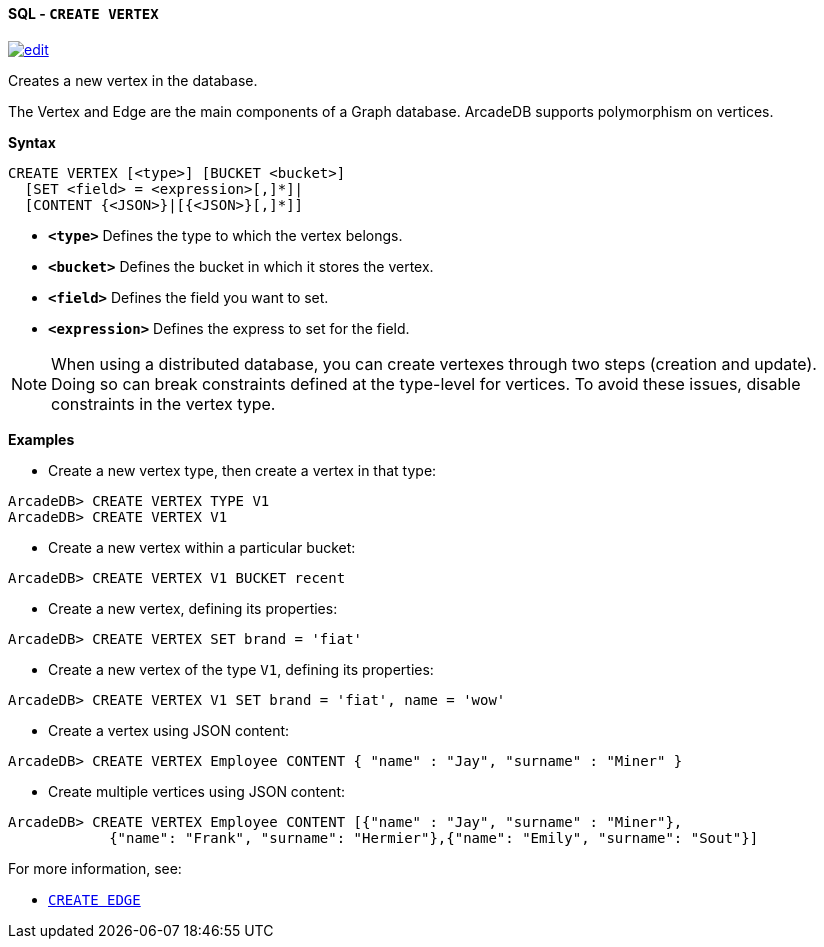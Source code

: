 [[sql-create-vertex]]
[discrete]
==== SQL - `CREATE VERTEX`
image:../images/edit.png[link="https://github.com/ArcadeData/arcadedb-docs/blob/main/src/main/asciidoc/query-languages/sql/sql-create-vertex.adoc" float=right]

Creates a new vertex in the database.

The Vertex and Edge are the main components of a Graph database. ArcadeDB supports polymorphism on vertices.

*Syntax*

[source,sql]
----
CREATE VERTEX [<type>] [BUCKET <bucket>]
  [SET <field> = <expression>[,]*]|
  [CONTENT {<JSON>}|[{<JSON>}[,]*]]
----

* *`&lt;type&gt;`* Defines the type to which the vertex belongs.
* *`&lt;bucket&gt;`* Defines the bucket in which it stores the vertex.
* *`&lt;field&gt;`* Defines the field you want to set.
* *`&lt;expression&gt;`* Defines the express to set for the field.

NOTE: When using a distributed database, you can create vertexes through two steps (creation and update). Doing so can break constraints defined at the type-level for vertices. To avoid these issues, disable constraints in the vertex type.

*Examples*

* Create a new vertex type, then create a vertex in that type:

----
ArcadeDB> CREATE VERTEX TYPE V1
ArcadeDB> CREATE VERTEX V1
----

* Create a new vertex within a particular bucket:

----
ArcadeDB> CREATE VERTEX V1 BUCKET recent
----

* Create a new vertex, defining its properties:

----
ArcadeDB> CREATE VERTEX SET brand = 'fiat'
----

* Create a new vertex of the type `V1`, defining its properties:

----
ArcadeDB> CREATE VERTEX V1 SET brand = 'fiat', name = 'wow'
----

* Create a vertex using JSON content:

----
ArcadeDB> CREATE VERTEX Employee CONTENT { "name" : "Jay", "surname" : "Miner" }
----

* Create multiple vertices using JSON content:

----
ArcadeDB> CREATE VERTEX Employee CONTENT [{"name" : "Jay", "surname" : "Miner"},
            {"name": "Frank", "surname": "Hermier"},{"name": "Emily", "surname": "Sout"}]
----

For more information, see:

* <<sql-create-edge,`CREATE EDGE`>>
